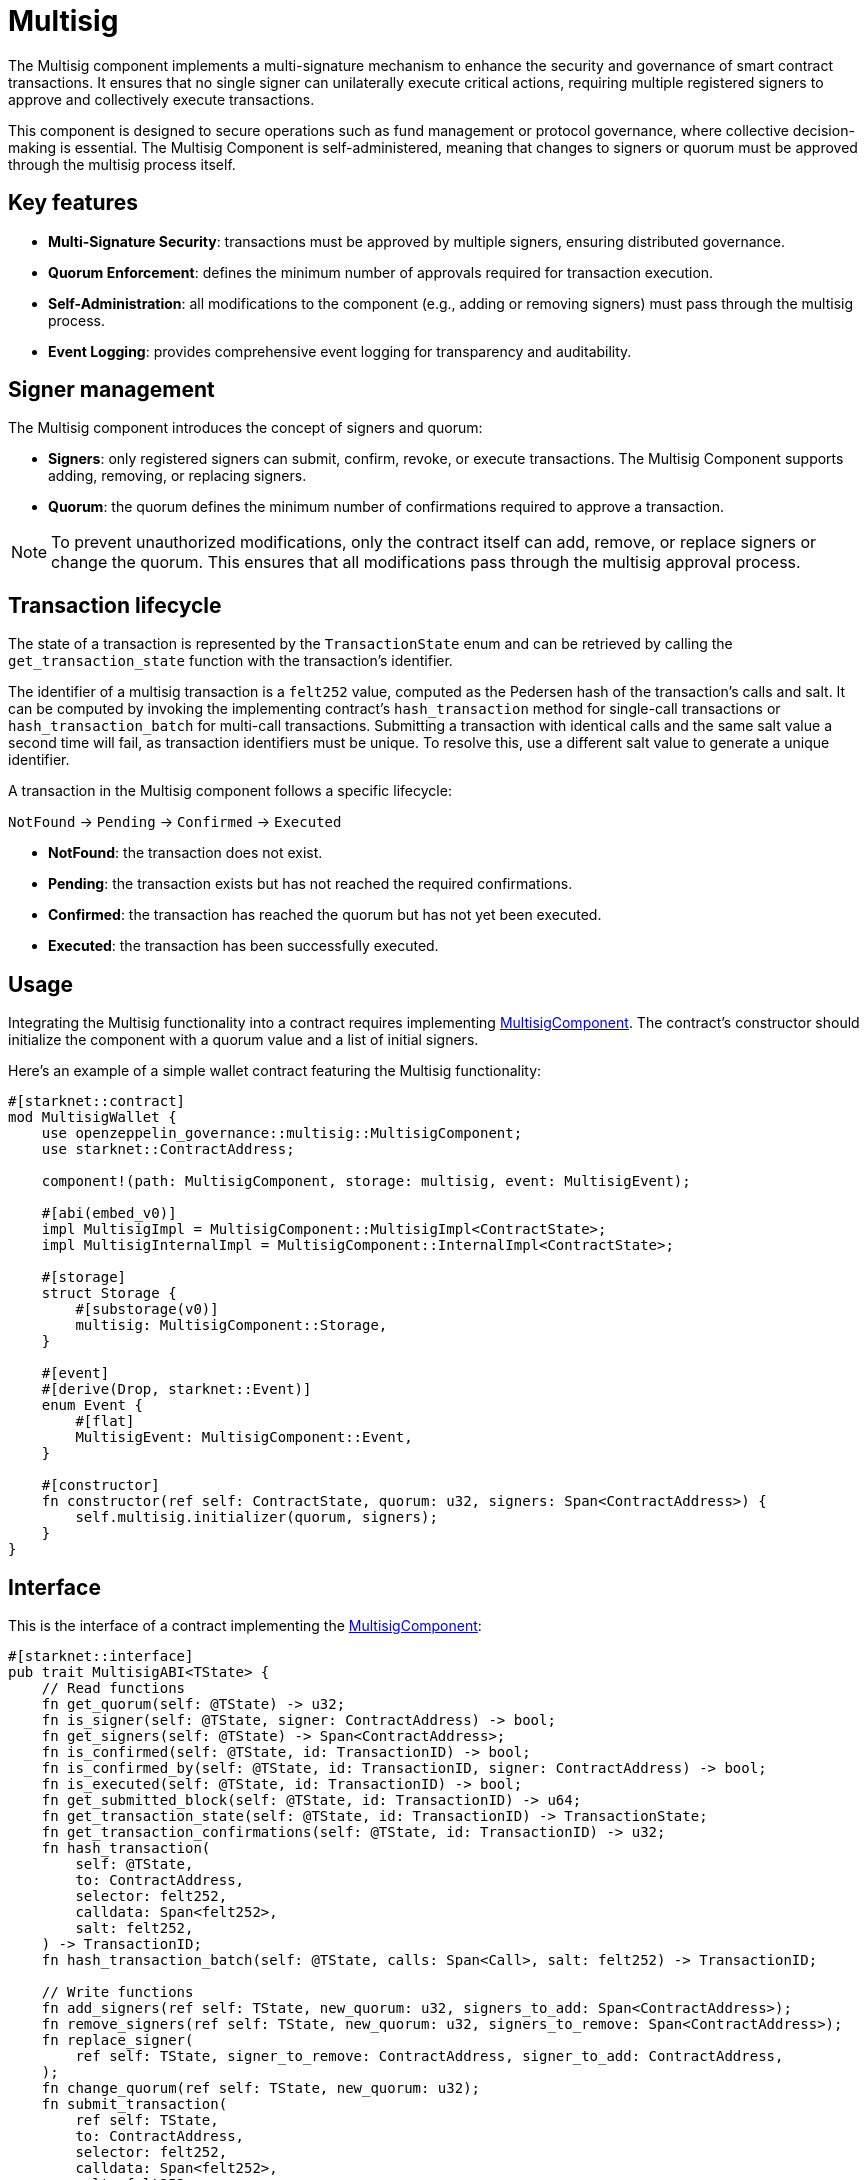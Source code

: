 = Multisig

:multisig-component: xref:api/governance.adoc#MultisigComponent[MultisigComponent]
:snip12-metadata: xref:api/utilities.adoc#snip12[SNIP12Metadata]

The Multisig component implements a multi-signature mechanism to enhance the security and
governance of smart contract transactions. It ensures that no single signer can unilaterally
execute critical actions, requiring multiple registered signers to approve and collectively
execute transactions.

This component is designed to secure operations such as fund management or protocol governance,
where collective decision-making is essential. The Multisig Component is self-administered,
meaning that changes to signers or quorum must be approved through the multisig process itself.

== Key features

- *Multi-Signature Security*: transactions must be approved by multiple signers, ensuring
distributed governance.

- *Quorum Enforcement*: defines the minimum number of approvals required for transaction execution.

- *Self-Administration*: all modifications to the component (e.g., adding or removing signers)
must pass through the multisig process.

- *Event Logging*: provides comprehensive event logging for transparency and auditability.

== Signer management

The Multisig component introduces the concept of signers and quorum:

- *Signers*: only registered signers can submit, confirm, revoke, or execute transactions. The Multisig
Component supports adding, removing, or replacing signers.
- *Quorum*: the quorum defines the minimum number of confirmations required to approve a transaction.

NOTE: To prevent unauthorized modifications, only the contract itself can add, remove, or replace signers or change the quorum.
This ensures that all modifications pass through the multisig approval process.

== Transaction lifecycle

The state of a transaction is represented by the `TransactionState` enum and can be retrieved
by calling the `get_transaction_state` function with the transaction's identifier.

The identifier of a multisig transaction is a `felt252` value, computed as the Pedersen hash
of the transaction's calls and salt. It can be computed by invoking the implementing contract's
`hash_transaction` method for single-call transactions or `hash_transaction_batch` for multi-call
transactions. Submitting a transaction with identical calls and the same salt value a second time
will fail, as transaction identifiers must be unique. To resolve this, use a different salt value
to generate a unique identifier.

A transaction in the Multisig component follows a specific lifecycle:

`NotFound` → `Pending` → `Confirmed` → `Executed`

- *NotFound*: the transaction does not exist.
- *Pending*: the transaction exists but has not reached the required confirmations.
- *Confirmed*: the transaction has reached the quorum but has not yet been executed.
- *Executed*: the transaction has been successfully executed.

== Usage

Integrating the Multisig functionality into a contract requires implementing {multisig-component}.
The contract's constructor should initialize the component with a quorum value and a list of initial signers.

Here's an example of a simple wallet contract featuring the Multisig functionality:

[,cairo]
----
#[starknet::contract]
mod MultisigWallet {
    use openzeppelin_governance::multisig::MultisigComponent;
    use starknet::ContractAddress;

    component!(path: MultisigComponent, storage: multisig, event: MultisigEvent);

    #[abi(embed_v0)]
    impl MultisigImpl = MultisigComponent::MultisigImpl<ContractState>;
    impl MultisigInternalImpl = MultisigComponent::InternalImpl<ContractState>;

    #[storage]
    struct Storage {
        #[substorage(v0)]
        multisig: MultisigComponent::Storage,
    }

    #[event]
    #[derive(Drop, starknet::Event)]
    enum Event {
        #[flat]
        MultisigEvent: MultisigComponent::Event,
    }

    #[constructor]
    fn constructor(ref self: ContractState, quorum: u32, signers: Span<ContractAddress>) {
        self.multisig.initializer(quorum, signers);
    }
}
----

== Interface

This is the interface of a contract implementing the {multisig-component}:

[,cairo]
----
#[starknet::interface]
pub trait MultisigABI<TState> {
    // Read functions
    fn get_quorum(self: @TState) -> u32;
    fn is_signer(self: @TState, signer: ContractAddress) -> bool;
    fn get_signers(self: @TState) -> Span<ContractAddress>;
    fn is_confirmed(self: @TState, id: TransactionID) -> bool;
    fn is_confirmed_by(self: @TState, id: TransactionID, signer: ContractAddress) -> bool;
    fn is_executed(self: @TState, id: TransactionID) -> bool;
    fn get_submitted_block(self: @TState, id: TransactionID) -> u64;
    fn get_transaction_state(self: @TState, id: TransactionID) -> TransactionState;
    fn get_transaction_confirmations(self: @TState, id: TransactionID) -> u32;
    fn hash_transaction(
        self: @TState,
        to: ContractAddress,
        selector: felt252,
        calldata: Span<felt252>,
        salt: felt252,
    ) -> TransactionID;
    fn hash_transaction_batch(self: @TState, calls: Span<Call>, salt: felt252) -> TransactionID;

    // Write functions
    fn add_signers(ref self: TState, new_quorum: u32, signers_to_add: Span<ContractAddress>);
    fn remove_signers(ref self: TState, new_quorum: u32, signers_to_remove: Span<ContractAddress>);
    fn replace_signer(
        ref self: TState, signer_to_remove: ContractAddress, signer_to_add: ContractAddress,
    );
    fn change_quorum(ref self: TState, new_quorum: u32);
    fn submit_transaction(
        ref self: TState,
        to: ContractAddress,
        selector: felt252,
        calldata: Span<felt252>,
        salt: felt252,
    ) -> TransactionID;
    fn submit_transaction_batch(
        ref self: TState, calls: Span<Call>, salt: felt252,
    ) -> TransactionID;
    fn confirm_transaction(ref self: TState, id: TransactionID);
    fn revoke_confirmation(ref self: TState, id: TransactionID);
    fn execute_transaction(
        ref self: TState,
        to: ContractAddress,
        selector: felt252,
        calldata: Span<felt252>,
        salt: felt252,
    );
    fn execute_transaction_batch(ref self: TState, calls: Span<Call>, salt: felt252);
}
----
